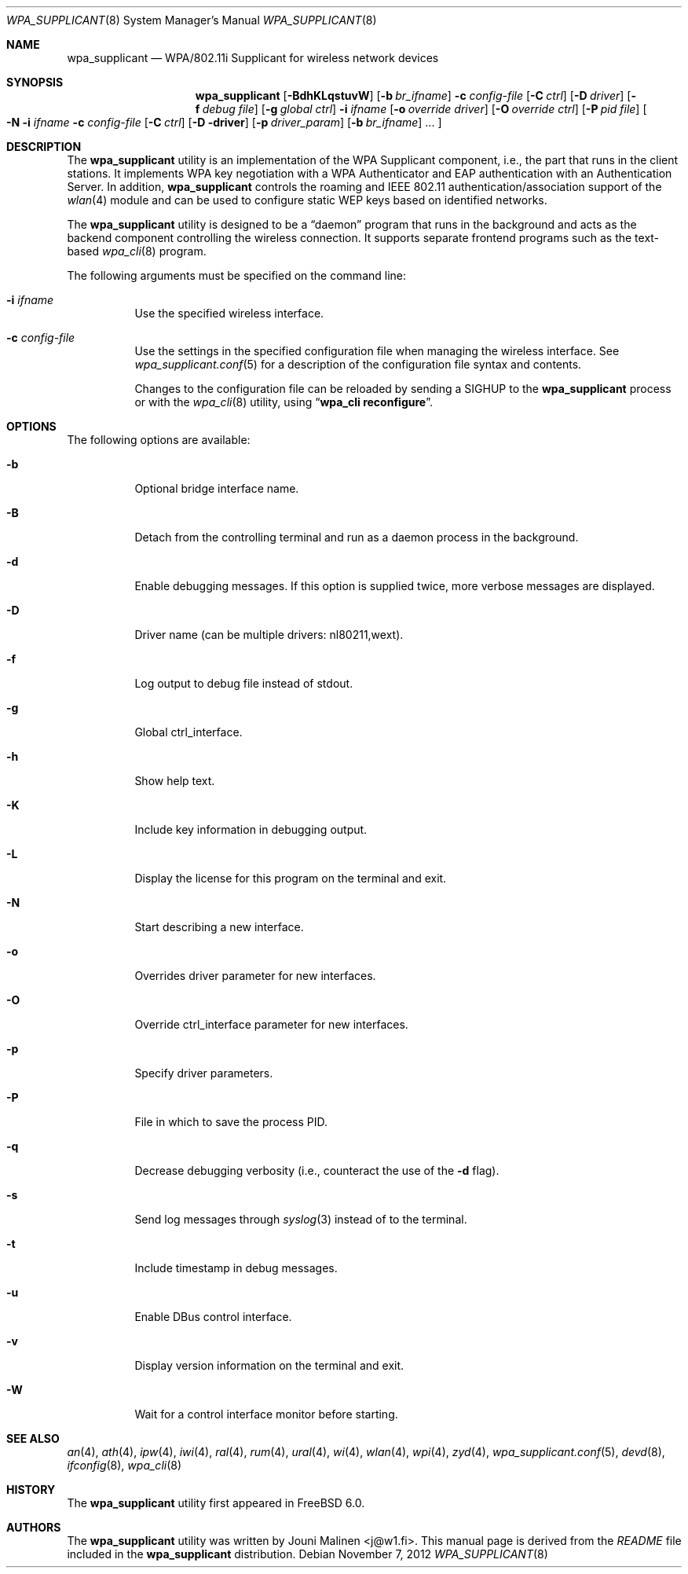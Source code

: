 .\" Copyright (c) 2005 Sam Leffler <sam@errno.com>
.\" All rights reserved.
.\"
.\" Redistribution and use in source and binary forms, with or without
.\" modification, are permitted provided that the following conditions
.\" are met:
.\" 1. Redistributions of source code must retain the above copyright
.\"    notice, this list of conditions and the following disclaimer.
.\" 2. Redistributions in binary form must reproduce the above copyright
.\"    notice, this list of conditions and the following disclaimer in the
.\"    documentation and/or other materials provided with the distribution.
.\"
.\" THIS SOFTWARE IS PROVIDED BY THE AUTHOR AND CONTRIBUTORS ``AS IS'' AND
.\" ANY EXPRESS OR IMPLIED WARRANTIES, INCLUDING, BUT NOT LIMITED TO, THE
.\" IMPLIED WARRANTIES OF MERCHANTABILITY AND FITNESS FOR A PARTICULAR PURPOSE
.\" ARE DISCLAIMED.  IN NO EVENT SHALL THE AUTHOR OR CONTRIBUTORS BE LIABLE
.\" FOR ANY DIRECT, INDIRECT, INCIDENTAL, SPECIAL, EXEMPLARY, OR CONSEQUENTIAL
.\" DAMAGES (INCLUDING, BUT NOT LIMITED TO, PROCUREMENT OF SUBSTITUTE GOODS
.\" OR SERVICES; LOSS OF USE, DATA, OR PROFITS; OR BUSINESS INTERRUPTION)
.\" HOWEVER CAUSED AND ON ANY THEORY OF LIABILITY, WHETHER IN CONTRACT, STRICT
.\" LIABILITY, OR TORT (INCLUDING NEGLIGENCE OR OTHERWISE) ARISING IN ANY WAY
.\" OUT OF THE USE OF THIS SOFTWARE, EVEN IF ADVISED OF THE POSSIBILITY OF
.\" SUCH DAMAGE.
.\"
.\" $FreeBSD: projects/vps/usr.sbin/wpa/wpa_supplicant/wpa_supplicant.8 242696 2012-11-07 15:47:36Z issyl0 $
.\"
.Dd November 7, 2012
.Dt WPA_SUPPLICANT 8
.Os
.Sh NAME
.Nm wpa_supplicant
.Nd "WPA/802.11i Supplicant for wireless network devices"
.Sh SYNOPSIS
.Nm
.Op Fl BdhKLqstuvW
.Op Fl b Ar br_ifname
.Fl c Ar config-file
.Op Fl C Ar ctrl
.Op Fl D Ar driver
.Op Fl f Ar debug file
.Op Fl g Ar global ctrl
.Fl i Ar ifname
.Op Fl o Ar override driver
.Op Fl O Ar override ctrl
.Op Fl P Ar pid file
.Oo Fl N
.Fl i Ar ifname
.Fl c Ar config-file
.Op Fl C Ar ctrl
.Op Fl D driver
.Op Fl p Ar driver_param
.Op Fl b Ar br_ifname
.No ...
.Oc
.Sh DESCRIPTION
The
.Nm
utility
is an implementation of the WPA Supplicant component,
i.e., the part that runs in the client stations.
It implements WPA key negotiation with a WPA Authenticator
and EAP authentication with an Authentication Server.
In addition,
.Nm
controls the roaming and IEEE 802.11
authentication/association support of the
.Xr wlan 4
module and can be used to configure static WEP keys
based on identified networks.
.Pp
The
.Nm
utility
is designed to be a
.Dq daemon
program that runs in the
background and acts as the backend component controlling
the wireless connection.
It supports separate frontend programs such as the
text-based
.Xr wpa_cli 8
program.
.Pp
The following arguments must be specified on the command line:
.Bl -tag -width indent
.It Fl i Ar ifname
Use the specified wireless interface.
.It Fl c Ar config-file
Use the settings in the specified configuration file when managing
the wireless interface.
See
.Xr wpa_supplicant.conf 5
for a description of the configuration file syntax and contents.
.Pp
Changes to the configuration file can be reloaded by sending a
.Dv SIGHUP
to the
.Nm
process or with the
.Xr wpa_cli 8
utility, using
.Dq Li "wpa_cli reconfigure" .
.El
.Sh OPTIONS
The following options are available:
.Bl -tag -width indent
.It Fl b
Optional bridge interface name.
.It Fl B
Detach from the controlling terminal and run as a daemon process
in the background.
.It Fl d
Enable debugging messages.
If this option is supplied twice, more verbose messages are displayed.
.It Fl D
Driver name (can be multiple drivers: nl80211,wext).
.It Fl f
Log output to debug file instead of stdout.
.It Fl g
Global ctrl_interface.
.It Fl h
Show help text.
.It Fl K
Include key information in debugging output.
.It Fl L
Display the license for this program on the terminal and exit.
.It Fl N
Start describing a new interface.
.It Fl o
Overrides driver parameter for new interfaces.
.It Fl O
Override ctrl_interface parameter for new interfaces.
.It Fl p
Specify driver parameters.
.It Fl P
File in which to save the process PID.
.It Fl q
Decrease debugging verbosity (i.e., counteract the use of the
.Fl d
flag).
.It Fl s
Send log messages through
.Xr syslog 3
instead of to the terminal.
.It Fl t
Include timestamp in debug messages.
.It Fl u
Enable DBus control interface.
.It Fl v
Display version information on the terminal and exit.
.It Fl W
Wait for a control interface monitor before starting.
.El
.Sh SEE ALSO
.Xr an 4 ,
.Xr ath 4 ,
.Xr ipw 4 ,
.Xr iwi 4 ,
.Xr ral 4 ,
.Xr rum 4 ,
.Xr ural 4 ,
.Xr wi 4 ,
.Xr wlan 4 ,
.Xr wpi 4 ,
.Xr zyd 4 ,
.Xr wpa_supplicant.conf 5 ,
.Xr devd 8 ,
.Xr ifconfig 8 ,
.Xr wpa_cli 8
.Sh HISTORY
The
.Nm
utility first appeared in
.Fx 6.0 .
.Sh AUTHORS
The
.Nm
utility was written by
.An Jouni Malinen Aq j@w1.fi .
This manual page is derived from the
.Pa README
file included in the
.Nm
distribution.
